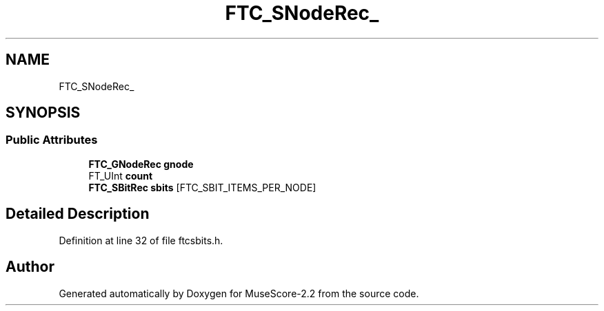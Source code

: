 .TH "FTC_SNodeRec_" 3 "Mon Jun 5 2017" "MuseScore-2.2" \" -*- nroff -*-
.ad l
.nh
.SH NAME
FTC_SNodeRec_
.SH SYNOPSIS
.br
.PP
.SS "Public Attributes"

.in +1c
.ti -1c
.RI "\fBFTC_GNodeRec\fP \fBgnode\fP"
.br
.ti -1c
.RI "FT_UInt \fBcount\fP"
.br
.ti -1c
.RI "\fBFTC_SBitRec\fP \fBsbits\fP [FTC_SBIT_ITEMS_PER_NODE]"
.br
.in -1c
.SH "Detailed Description"
.PP 
Definition at line 32 of file ftcsbits\&.h\&.

.SH "Author"
.PP 
Generated automatically by Doxygen for MuseScore-2\&.2 from the source code\&.

